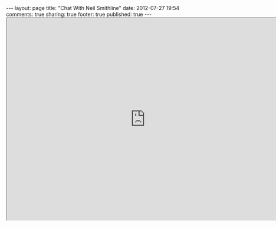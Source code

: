 #+BEGIN_HTML

---
layout:         page
title:          "Chat With Neil Smithline"
date:           2012-07-27 19:54
comments:       true
sharing:        true
footer:         true
published:      true
---

<iframe width="750" height="550" scrolling="no" src="http://j.mp/OjOTxW"></iframe>

#+END_HTML
